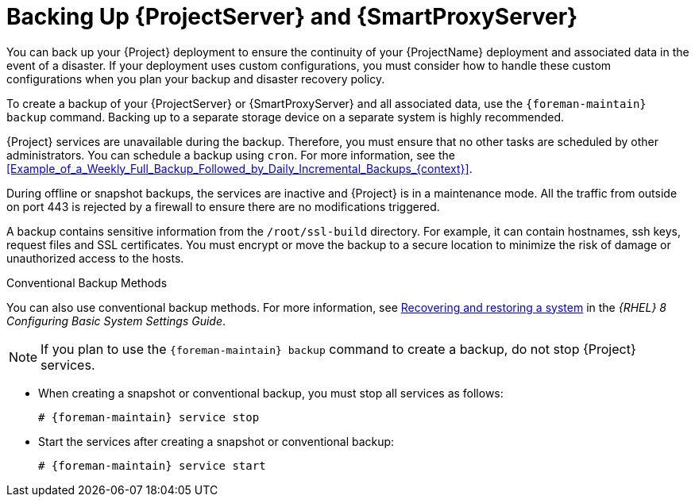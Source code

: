 [id="backing-up-{project-context}-server-and-{smart-proxy-context}_{context}"]
= Backing Up {ProjectServer} and {SmartProxyServer}

You can back up your {Project} deployment to ensure the continuity of your {ProjectName} deployment and associated data in the event of a disaster.
If your deployment uses custom configurations, you must consider how to handle these custom configurations when you plan your backup and disaster recovery policy.

To create a backup of your {ProjectServer} or {SmartProxyServer} and all associated data, use the `{foreman-maintain} backup` command.
Backing up to a separate storage device on a separate system is highly recommended.

{Project} services are unavailable during the backup.
Therefore, you must ensure that no other tasks are scheduled by other administrators.
You can schedule a backup using `cron`.
For more information, see the xref:Example_of_a_Weekly_Full_Backup_Followed_by_Daily_Incremental_Backups_{context}[].

During offline or snapshot backups, the services are inactive and {Project} is in a maintenance mode.
All the traffic from outside on port 443 is rejected by a firewall to ensure there are no modifications triggered.

A backup contains sensitive information from the `/root/ssl-build` directory.
For example, it can contain hostnames, ssh keys, request files and SSL certificates.
You must encrypt or move the backup to a secure location to minimize the risk of damage or unauthorized access to the hosts.

.Conventional Backup Methods
You can also use conventional backup methods.
ifndef::orcharhino[]
For more information, see https://access.redhat.com/documentation/en-us/red_hat_enterprise_linux/8/html-single/configuring_basic_system_settings/index#assembly_recovering-and-restoring-a-system_configuring-basic-system-settings[Recovering and restoring a system] in the _{RHEL}{nbsp}8 Configuring Basic System Settings Guide_.
endif::[]

[NOTE]
====
If you plan to use the `{foreman-maintain} backup` command to create a backup, do not stop {Project} services.
====

* When creating a snapshot or conventional backup, you must stop all services as follows:
+
[options="nowrap", subs="+quotes,verbatim,attributes"]
----
# {foreman-maintain} service stop
----
* Start the services after creating a snapshot or conventional backup:
+
[options="nowrap", subs="+quotes,verbatim,attributes"]
----
# {foreman-maintain} service start
----
